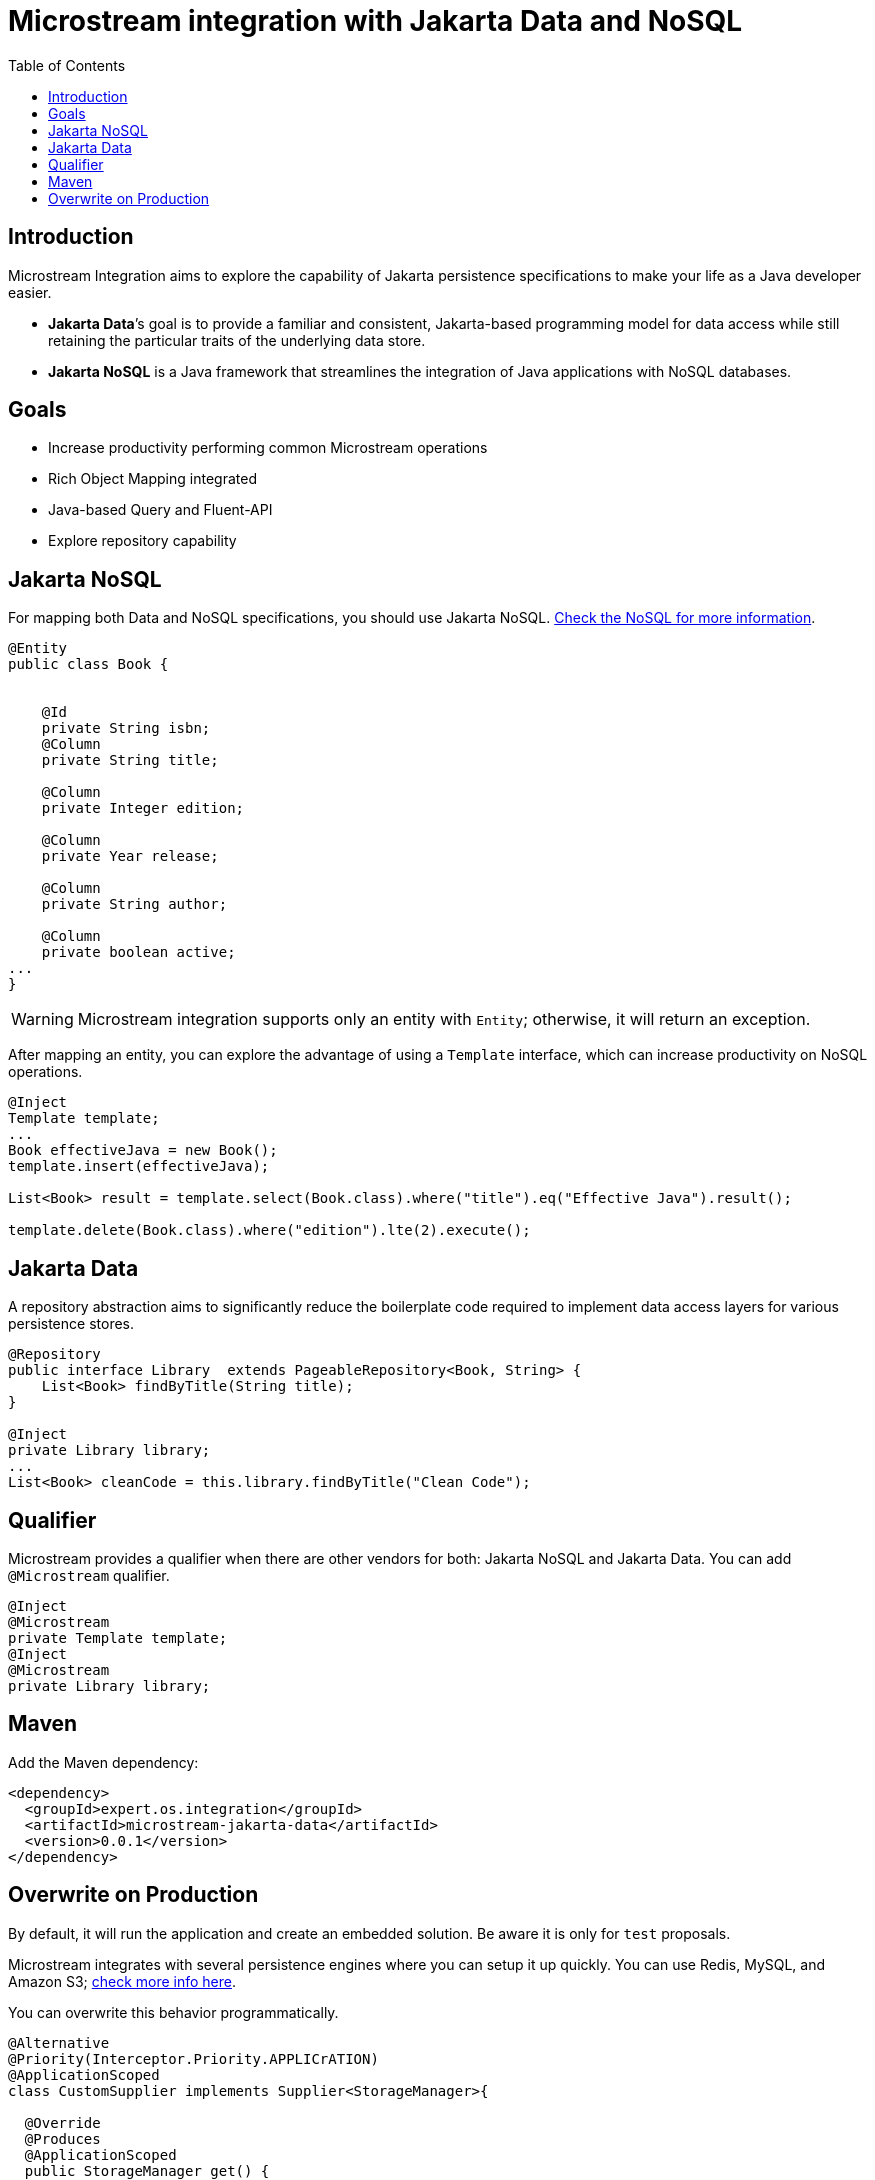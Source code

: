 # Microstream integration with Jakarta Data and NoSQL
:toc: auto

## Introduction

Microstream Integration aims to explore the capability of Jakarta persistence specifications to make your life as a Java developer easier.

* *Jakarta Data*’s goal is to provide a familiar and consistent, Jakarta-based programming model for data access while still retaining the particular traits of the underlying data store.
* *Jakarta NoSQL* is a Java framework that streamlines the integration of Java applications with NoSQL databases.

## Goals

* Increase productivity performing common Microstream operations
* Rich Object Mapping integrated
* Java-based Query and Fluent-API
* Explore repository capability

## Jakarta NoSQL

For mapping both Data and NoSQL specifications, you should use Jakarta NoSQL. https://github.com/eclipse/jnosql[Check the NoSQL for more information].

[source,java]
----
@Entity
public class Book {


    @Id
    private String isbn;
    @Column
    private String title;

    @Column
    private Integer edition;

    @Column
    private Year release;

    @Column
    private String author;

    @Column
    private boolean active;
...
}
----

WARNING: Microstream integration supports only an entity with `Entity`; otherwise, it will return an exception.

After mapping an entity, you can explore the advantage of using a `Template` interface, which can increase productivity on NoSQL operations.

[source,java]
----
@Inject
Template template;
...
Book effectiveJava = new Book();
template.insert(effectiveJava);

List<Book> result = template.select(Book.class).where("title").eq("Effective Java").result();

template.delete(Book.class).where("edition").lte(2).execute();

----

## Jakarta Data

A repository abstraction aims to significantly reduce the boilerplate code required to implement data access layers for various persistence stores.

[source,java]
----
@Repository
public interface Library  extends PageableRepository<Book, String> {
    List<Book> findByTitle(String title);
}

@Inject
private Library library;
...
List<Book> cleanCode = this.library.findByTitle("Clean Code");
----

## Qualifier

Microstream provides a qualifier when there are other vendors for both: Jakarta NoSQL and Jakarta Data.
You can add `@Microstream` qualifier.

[source,java]
----
@Inject
@Microstream
private Template template;
@Inject
@Microstream
private Library library;
----

## Maven

Add the Maven dependency:

[source,xml]
----
<dependency>
  <groupId>expert.os.integration</groupId>
  <artifactId>microstream-jakarta-data</artifactId>
  <version>0.0.1</version>
</dependency>
----

## Overwrite on Production

By default, it will run the application and create an embedded solution.
Be aware it is only for `test` proposals.

Microstream integrates with several persistence engines where you can setup it up quickly.
You can use Redis, MySQL, and Amazon S3; https://docs.microstream.one/manual/storage/storage-targets/index.html[check more info here].

You can overwrite this behavior programmatically.

[source,java]
----

@Alternative
@Priority(Interceptor.Priority.APPLICrATION)
@ApplicationScoped
class CustomSupplier implements Supplier<StorageManager>{

  @Override
  @Produces
  @ApplicationScoped
  public StorageManager get() {
        StorageManager manager = //some configuration
        return manager.start();
}
}
----

WARNING: The integration works with the `StorageManager started.